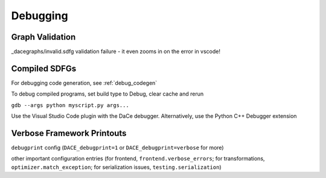Debugging
=========

Graph Validation
----------------

_dacegraphs/invalid.sdfg validation failure - it even zooms in on the error in vscode!

Compiled SDFGs
--------------

For debugging code generation, see :ref:`debug_codegen`


To debug compiled programs, set build type to Debug, clear cache and rerun

``gdb --args python myscript.py args...``

Use the Visual Studio Code plugin with the DaCe debugger. Alternatively, use the Python C++ Debugger extension




Verbose Framework Printouts
---------------------------

``debugprint`` config (``DACE_debugprint=1`` or ``DACE_debugprint=verbose`` for more)

other important configuration entries (for frontend, ``frontend.verbose_errors``; for transformations, ``optimizer.match_exception``;
for serialization issues, ``testing.serialization``)

